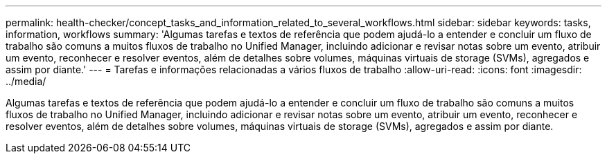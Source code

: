 ---
permalink: health-checker/concept_tasks_and_information_related_to_several_workflows.html 
sidebar: sidebar 
keywords: tasks, information, workflows 
summary: 'Algumas tarefas e textos de referência que podem ajudá-lo a entender e concluir um fluxo de trabalho são comuns a muitos fluxos de trabalho no Unified Manager, incluindo adicionar e revisar notas sobre um evento, atribuir um evento, reconhecer e resolver eventos, além de detalhes sobre volumes, máquinas virtuais de storage (SVMs), agregados e assim por diante.' 
---
= Tarefas e informações relacionadas a vários fluxos de trabalho
:allow-uri-read: 
:icons: font
:imagesdir: ../media/


[role="lead"]
Algumas tarefas e textos de referência que podem ajudá-lo a entender e concluir um fluxo de trabalho são comuns a muitos fluxos de trabalho no Unified Manager, incluindo adicionar e revisar notas sobre um evento, atribuir um evento, reconhecer e resolver eventos, além de detalhes sobre volumes, máquinas virtuais de storage (SVMs), agregados e assim por diante.
